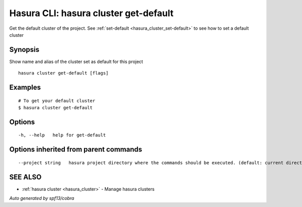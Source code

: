.. _hasura_cluster_get-default:

Hasura CLI: hasura cluster get-default
--------------------------------------

Get the default cluster of the project. See :ref:`set-default <hasura_cluster_set-default>` to see how to set a default cluster

Synopsis
~~~~~~~~


Show name and alias of the cluster set as default for this project

::

  hasura cluster get-default [flags]

Examples
~~~~~~~~

::


  # To get your default cluster
  $ hasura cluster get-default
      

Options
~~~~~~~

::

  -h, --help   help for get-default

Options inherited from parent commands
~~~~~~~~~~~~~~~~~~~~~~~~~~~~~~~~~~~~~~

::

      --project string   hasura project directory where the commands should be executed. (default: current directory)

SEE ALSO
~~~~~~~~

* :ref:`hasura cluster <hasura_cluster>` 	 - Manage hasura clusters

*Auto generated by spf13/cobra*
